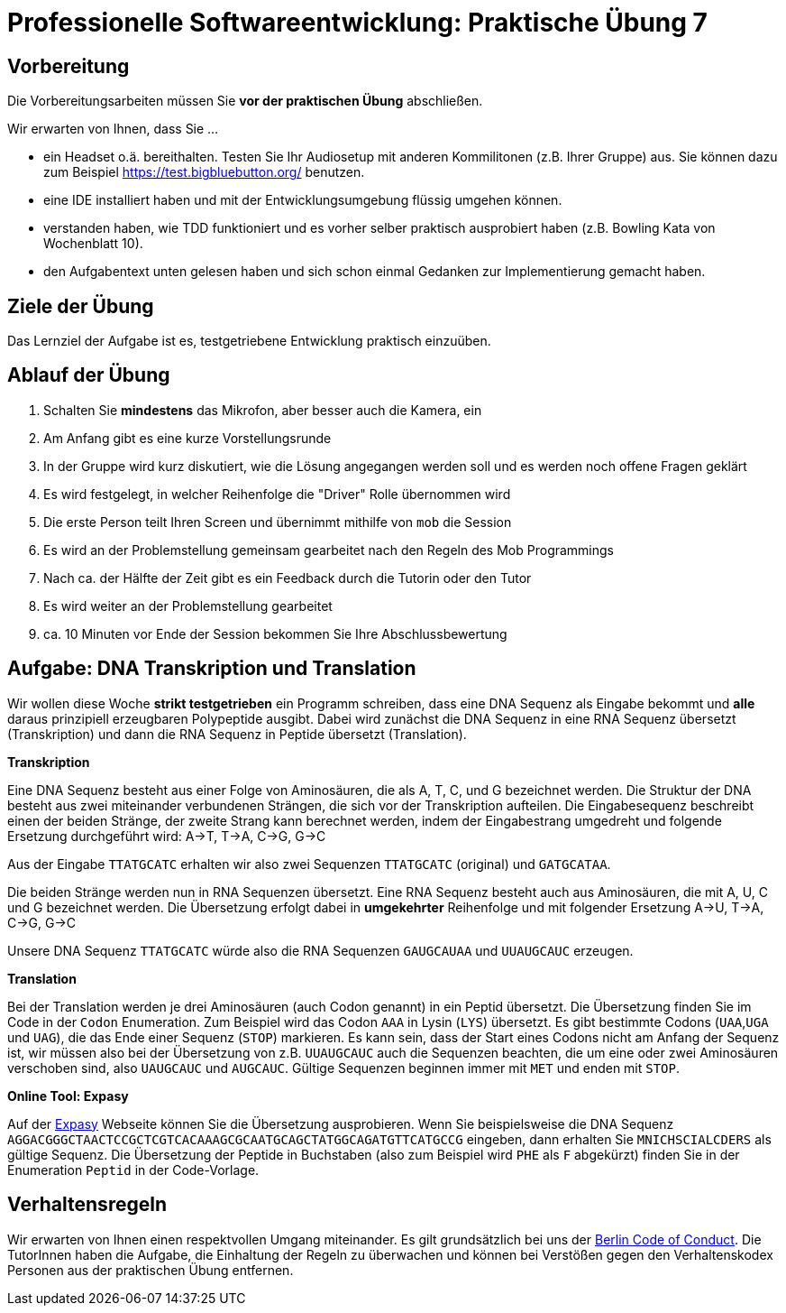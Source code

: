 = Professionelle Softwareentwicklung: Praktische Übung 7
:icons: font
:icon-set: fa
:experimental:
:source-highlighter: rouge
ifdef::env-github[]
:tip-caption: :bulb:
:note-caption: :information_source:
:important-caption: :heavy_exclamation_mark:
:caution-caption: :fire:
:warning-caption: :warning:
:stem: latexmath
endif::[]

== Vorbereitung 

Die Vorbereitungsarbeiten müssen Sie *vor der praktischen Übung* abschließen. 

Wir erwarten von Ihnen, dass Sie ...

* ein Headset o.ä. bereithalten. Testen Sie Ihr Audiosetup mit anderen Kommilitonen (z.B. Ihrer Gruppe) aus. Sie können dazu zum Beispiel https://test.bigbluebutton.org/ benutzen. 
* eine IDE installiert haben und mit der Entwicklungsumgebung flüssig umgehen können.
* verstanden haben, wie TDD funktioniert und es vorher selber praktisch ausprobiert haben (z.B. Bowling Kata von Wochenblatt 10).  
* den Aufgabentext unten gelesen haben und sich schon einmal Gedanken zur Implementierung gemacht haben.

== Ziele der Übung

Das Lernziel der Aufgabe ist es, testgetriebene Entwicklung praktisch einzuüben.  

== Ablauf der Übung

. Schalten Sie *mindestens* das Mikrofon, aber besser auch die Kamera, ein 
. Am Anfang gibt es eine kurze Vorstellungsrunde 
. In der Gruppe wird kurz diskutiert, wie die Lösung angegangen werden soll und es werden noch offene Fragen geklärt
. Es wird festgelegt, in welcher Reihenfolge die "Driver" Rolle übernommen wird
. Die erste Person teilt Ihren Screen und übernimmt mithilfe von `mob` die Session
. Es wird an der Problemstellung gemeinsam gearbeitet nach den Regeln des Mob Programmings 
. Nach ca. der Hälfte der Zeit gibt es ein Feedback durch die Tutorin oder den Tutor
. Es wird weiter an der Problemstellung gearbeitet
. ca. 10 Minuten vor Ende der Session bekommen Sie Ihre Abschlussbewertung 

== Aufgabe: DNA Transkription und Translation

Wir wollen diese Woche *strikt testgetrieben* ein Programm schreiben, dass eine DNA Sequenz als Eingabe bekommt und *alle* daraus prinzipiell erzeugbaren Polypeptide ausgibt. Dabei wird zunächst die DNA Sequenz in eine RNA Sequenz übersetzt (Transkription) und dann die RNA Sequenz in Peptide übersetzt (Translation). 

*Transkription*

Eine DNA Sequenz besteht aus einer Folge von Aminosäuren, die als A, T, C, und G bezeichnet werden. Die Struktur der DNA besteht aus zwei miteinander verbundenen Strängen, die sich vor der Transkription aufteilen. Die Eingabesequenz beschreibt einen der beiden Stränge, der zweite Strang kann berechnet werden, indem der Eingabestrang umgedreht und folgende Ersetzung durchgeführt wird: A->T, T->A, C->G, G->C

Aus der Eingabe `TTATGCATC` erhalten wir also zwei Sequenzen `TTATGCATC` (original) und `GATGCATAA`.

Die beiden Stränge werden nun in RNA Sequenzen übersetzt. Eine RNA Sequenz besteht auch aus Aminosäuren, die mit A, U, C und G bezeichnet werden. Die Übersetzung erfolgt dabei in *umgekehrter* Reihenfolge und mit folgender Ersetzung A->U, T->A, C->G, G->C

Unsere DNA Sequenz `TTATGCATC` würde also die RNA Sequenzen `GAUGCAUAA` und `UUAUGCAUC` erzeugen. 

*Translation* 

Bei der Translation werden je drei Aminosäuren (auch Codon genannt) in ein Peptid übersetzt. Die Übersetzung finden Sie im Code in der `Codon` Enumeration. Zum Beispiel wird das Codon `AAA` in Lysin (`LYS`) übersetzt. Es gibt bestimmte Codons (`UAA`,`UGA` und `UAG`), die das Ende einer Sequenz (`STOP`) markieren. Es kann sein, dass der Start eines Codons nicht am Anfang der Sequenz ist, wir müssen also bei der Übersetzung von z.B. `UUAUGCAUC` auch die Sequenzen beachten, die um eine oder zwei Aminosäuren verschoben sind, also `UAUGCAUC` und `AUGCAUC`. Gültige Sequenzen beginnen immer mit `MET` und enden mit `STOP`. 

*Online Tool: Expasy*

Auf der https://web.expasy.org/translate/[Expasy] Webseite können Sie die Übersetzung ausprobieren. Wenn Sie beispielsweise die DNA Sequenz `AGGACGGGCTAACTCCGCTCGTCACAAAGCGCAATGCAGCTATGGCAGATGTTCATGCCG` eingeben, dann erhalten Sie `MNICHSCIALCDERS` als gültige Sequenz. Die Übersetzung der Peptide in Buchstaben (also zum Beispiel wird `PHE` als `F` abgekürzt) finden Sie in der Enumeration `Peptid` in der Code-Vorlage.

== Verhaltensregeln

Wir erwarten von Ihnen einen respektvollen Umgang miteinander. Es gilt grundsätzlich bei uns der https://berlincodeofconduct.org/de/[Berlin Code of Conduct]. Die TutorInnen haben die Aufgabe, die Einhaltung der Regeln zu überwachen und können bei Verstößen gegen den Verhaltenskodex Personen aus der praktischen Übung entfernen.   